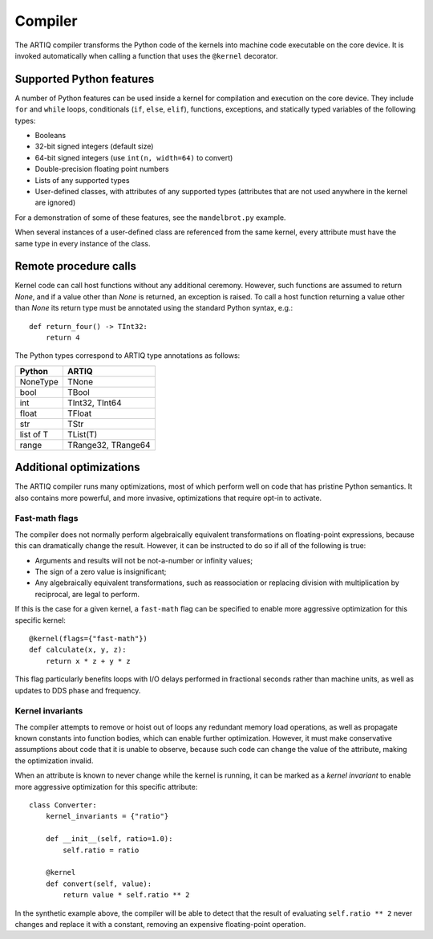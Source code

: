 Compiler
========

The ARTIQ compiler transforms the Python code of the kernels into machine code executable on the core device. It is invoked automatically when calling a function that uses the ``@kernel`` decorator.

Supported Python features
-------------------------

A number of Python features can be used inside a kernel for compilation and execution on the core device. They include ``for`` and ``while`` loops, conditionals (``if``, ``else``, ``elif``), functions, exceptions, and statically typed variables of the following types:

* Booleans
* 32-bit signed integers (default size)
* 64-bit signed integers (use ``int(n, width=64)`` to convert)
* Double-precision floating point numbers
* Lists of any supported types
* User-defined classes, with attributes of any supported types (attributes that are not used anywhere in the kernel are ignored)

For a demonstration of some of these features, see the ``mandelbrot.py`` example.

When several instances of a user-defined class are referenced from the same kernel, every attribute must have the same type in every instance of the class.

Remote procedure calls
----------------------

Kernel code can call host functions without any additional ceremony. However, such functions are assumed to return `None`, and if a value other than `None` is returned, an exception is raised. To call a host function returning a value other than `None` its return type must be annotated using the standard Python syntax, e.g.: ::

    def return_four() -> TInt32:
        return 4

The Python types correspond to ARTIQ type annotations as follows:

+-------------+-------------------------+
| Python      | ARTIQ                   |
+=============+=========================+
| NoneType    | TNone                   |
+-------------+-------------------------+
| bool        | TBool                   |
+-------------+-------------------------+
| int         | TInt32, TInt64          |
+-------------+-------------------------+
| float       | TFloat                  |
+-------------+-------------------------+
| str         | TStr                    |
+-------------+-------------------------+
| list of T   | TList(T)                |
+-------------+-------------------------+
| range       | TRange32, TRange64      |
+-------------+-------------------------+

Additional optimizations
------------------------

The ARTIQ compiler runs many optimizations, most of which perform well on code that has pristine Python semantics. It also contains more powerful, and more invasive, optimizations that require opt-in to activate.

Fast-math flags
+++++++++++++++

The compiler does not normally perform algebraically equivalent transformations on floating-point expressions, because this can dramatically change the result. However, it can be instructed to do so if all of the following is true:

* Arguments and results will not be not-a-number or infinity values;
* The sign of a zero value is insignificant;
* Any algebraically equivalent transformations, such as reassociation or replacing division with multiplication by reciprocal, are legal to perform.

If this is the case for a given kernel, a ``fast-math`` flag can be specified to enable more aggressive optimization for this specific kernel: ::

    @kernel(flags={"fast-math"})
    def calculate(x, y, z):
        return x * z + y * z

This flag particularly benefits loops with I/O delays performed in fractional seconds rather than machine units, as well as updates to DDS phase and frequency.

Kernel invariants
+++++++++++++++++

The compiler attempts to remove or hoist out of loops any redundant memory load operations, as well as propagate known constants into function bodies, which can enable further optimization. However, it must make conservative assumptions about code that it is unable to observe, because such code can change the value of the attribute, making the optimization invalid.

When an attribute is known to never change while the kernel is running, it can be marked as a *kernel invariant* to enable more aggressive optimization for this specific attribute: ::

    class Converter:
        kernel_invariants = {"ratio"}

        def __init__(self, ratio=1.0):
            self.ratio = ratio

        @kernel
        def convert(self, value):
            return value * self.ratio ** 2

In the synthetic example above, the compiler will be able to detect that the result of evaluating ``self.ratio ** 2`` never changes and replace it with a constant, removing an expensive floating-point operation.
